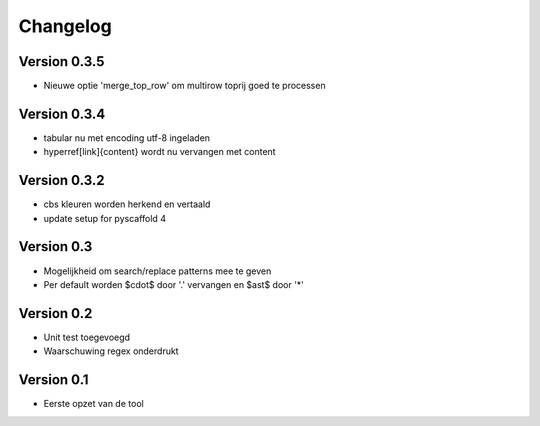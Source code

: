=========
Changelog
=========

Version 0.3.5
=============
- Nieuwe optie 'merge_top_row' om multirow toprij goed te processen

Version 0.3.4
=============
- tabular nu met encoding utf-8 ingeladen
- hyperref[link]{content} wordt nu vervangen met content

Version 0.3.2
=============
- cbs kleuren worden herkend en vertaald
- update setup for pyscaffold 4

Version 0.3
===========

- Mogelijkheid om search/replace patterns mee te geven
- Per default worden $\cdot$ door '.' vervangen en $\ast$ door '*'

Version 0.2
===========

- Unit test toegevoegd
- Waarschuwing regex onderdrukt

Version 0.1
===========

- Eerste opzet van de tool
